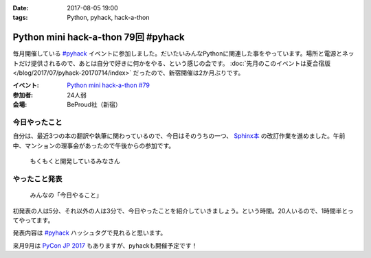 :date: 2017-08-05 19:00
:tags: Python, pyhack, hack-a-thon

====================================
Python mini hack-a-thon 79回 #pyhack
====================================

毎月開催している `#pyhack`_ イベントに参加しました。だいたいみんなPythonに関連した事をやっています。場所と電源とネットだけ提供されるので、あとは自分で好きに何かをやる、という感じの会です。 :doc:`先月のこのイベントは夏合宿版 </blog/2017/07/pyhack-20170714/index>` だったので、新宿開催は2か月ぶりです。


:イベント: `Python mini hack-a-thon #79`_
:参加者: 24人弱
:会場: BeProud社（新宿）


.. _Python mini hack-a-thon #79: https://pyhack.connpass.com/event/60269/
.. _#pyhack: https://twitter.com/hashtag/pyhack?f=tweets&vertical=default&src=hash

今日やったこと
==============

自分は、最近3つの本の翻訳や執筆に関わっているので、今日はそのうちの一つ、 `Sphinx本`_ の改訂作業を進めました。午前中、マンションの理事会があったので午後からの参加です。

.. _Sphinx本: https://www.oreilly.co.jp/books/9784873116488/


.. figure:: members.*

   もくもくと開発しているみなさん


やったこと発表
==============

.. figure:: todo.*

   みんなの「今日やること」

初発表の人は5分、それ以外の人は3分で、今日やったことを紹介していきましょう。という時間。20人いるので、1時間半とってやってます。

.. raw:: html

   <blockquote class="twitter-tweet" data-lang="ja"><p lang="ja" dir="ltr"><a href="https://twitter.com/hashtag/pyhack?src=hash">#pyhack</a> ﾋﾟｶｰ!! （発表タイム (@ BePROUD in 渋谷区, 東京都) <a href="https://t.co/tgkCc0jql4">https://t.co/tgkCc0jql4</a> <a href="https://t.co/fSYfu44YjB">pic.twitter.com/fSYfu44YjB</a></p>&mdash; Takayuki Shimizukawa (@shimizukawa) <a href="https://twitter.com/shimizukawa/status/893763997324980224">2017年8月5日</a></blockquote>
   <script async src="//platform.twitter.com/widgets.js" charset="utf-8"></script>

発表内容は `#pyhack`_ ハッシュタグで見れると思います。


来月9月は `PyCon JP 2017`_ もありますが、pyhackも開催予定です！

.. _PyCon JP 2017: https://pycon.jp/2017/ja/

